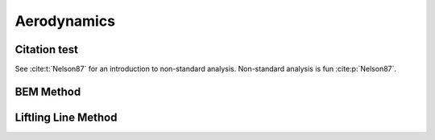 Aerodynamics
============

Citation test
^^^^^^^^^^^^^

See :cite:t:`Nelson87` for an introduction to non-standard analysis.
Non-standard analysis is fun :cite:p:`Nelson87`.


BEM Method
^^^^^^^^^^


Liftling Line Method
^^^^^^^^^^^^^^^^^^^^
